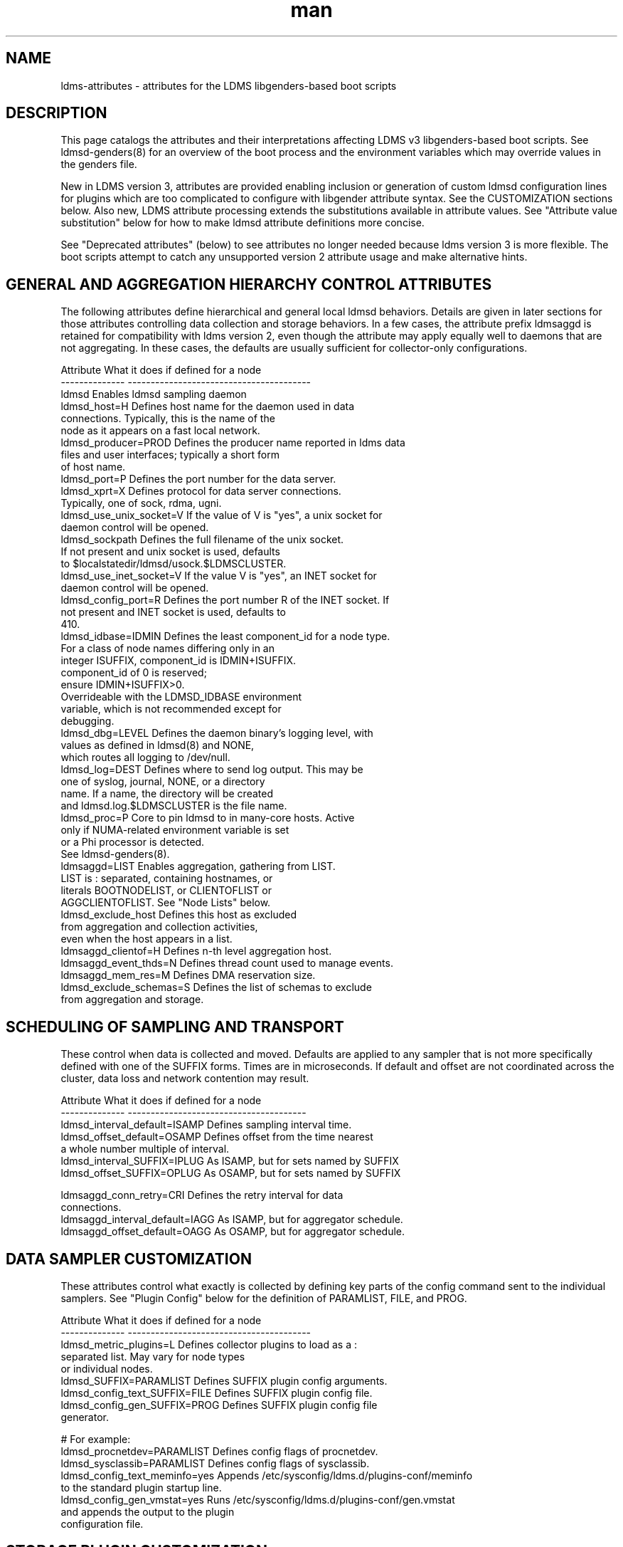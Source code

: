 .\" Manpage for LDMS genders entries
.\" Contact ovis-help@ca.sandia.gov to correct errors or typos.
.TH man 5 "7 Feb 2017" "v3.5.0" "LDMSD libgenders-based attribute definitions"

.SH NAME
ldms-attributes - attributes for the LDMS libgenders-based boot scripts

.SH DESCRIPTION

This page catalogs the attributes and their interpretations affecting LDMS v3 libgenders-based boot scripts. See ldmsd-genders(8) for an overview of the boot process and the environment variables which may override values in the genders file.

New in LDMS version 3, attributes are provided enabling inclusion or generation of custom ldmsd configuration lines for plugins which are too complicated to configure with libgender attribute syntax. See the CUSTOMIZATION sections below. Also new, LDMS attribute processing extends the substitutions available in attribute values. See "Attribute value substitution" below for how to make ldmsd attribute definitions more concise.

See "Deprecated attributes" (below) to see attributes no longer needed because ldms version 3 is more flexible. The boot scripts attempt to catch any unsupported version 2 attribute usage and make alternative hints.

.SH GENERAL AND AGGREGATION HIERARCHY CONTROL ATTRIBUTES

The following attributes define hierarchical and general local ldmsd behaviors. Details are given in later sections for those attributes controlling data collection and storage behaviors. In a few cases, the attribute prefix ldmsaggd is retained for compatibility with ldms version 2, even though the attribute may apply equally well to daemons that are not aggregating. In these cases, the defaults are usually sufficient for collector-only configurations.

.PP
.nf

Attribute               What it does if defined for a node
--------------          ----------------------------------------
ldmsd                   Enables ldmsd sampling daemon
ldmsd_host=H            Defines host name for the daemon used in data
                        connections.  Typically, this is the name of the
                        node as it appears on a fast local network.
ldmsd_producer=PROD     Defines the producer name reported in ldms data
                        files and user interfaces; typically a short form
                        of host name.
ldmsd_port=P            Defines the port number for the data server.
ldmsd_xprt=X            Defines protocol for data server connections.
                        Typically, one of sock, rdma, ugni.
ldmsd_use_unix_socket=V If the value of V is "yes", a unix socket for
                        daemon control will be opened.
ldmsd_sockpath          Defines the full filename of the unix socket.
                        If not present and unix socket is used, defaults
                        to $localstatedir/ldmsd/usock.$LDMSCLUSTER.
ldmsd_use_inet_socket=V If the value V is "yes", an INET socket for
                        daemon control will be opened.
ldmsd_config_port=R     Defines the port number R of the INET socket. If
                        not present and INET socket is used, defaults to
                        410.
ldmsd_idbase=IDMIN      Defines the least component_id for a node type.
                        For a class of node names differing only in an
                        integer ISUFFIX, component_id is IDMIN+ISUFFIX.
                        component_id of 0 is reserved;
                        ensure IDMIN+ISUFFIX>0.
                        Overrideable with the LDMSD_IDBASE environment
                        variable, which is not recommended except for
                        debugging.
ldmsd_dbg=LEVEL         Defines the daemon binary's logging level, with
                        values as defined in ldmsd(8) and NONE,
                        which routes all logging to /dev/null.
ldmsd_log=DEST          Defines where to send log output. This may be
                        one of syslog, journal, NONE, or a directory
                        name. If a name, the directory will be created
                        and ldmsd.log.$LDMSCLUSTER is the file name.
ldmsd_proc=P            Core to pin ldmsd to in many-core hosts. Active
                        only if NUMA-related environment variable is set
                        or a Phi processor is detected.
                        See ldmsd-genders(8).
ldmsaggd=LIST           Enables aggregation, gathering from LIST.
                        LIST is : separated, containing hostnames, or
                        literals BOOTNODELIST, or CLIENTOFLIST or
                        AGGCLIENTOFLIST. See "Node Lists" below.
ldmsd_exclude_host      Defines this host as excluded
                        from aggregation and collection activities,
                        even when the host appears in a list.
ldmsaggd_clientof=H     Defines n-th level aggregation host.
ldmsaggd_event_thds=N   Defines thread count used to manage events.
ldmsaggd_mem_res=M      Defines DMA reservation size.
ldmsd_exclude_schemas=S Defines the list of schemas to exclude
                        from aggregation and storage.

.br
.PP
.fi

.SH   SCHEDULING OF SAMPLING AND TRANSPORT

These control when data is collected and moved. Defaults are applied to any sampler that is not more specifically defined with one of the SUFFIX forms.  Times are in microseconds. If default and offset are not coordinated across the cluster, data loss and network contention may result.

.PP
.nf

Attribute                       What it does if defined for a node
--------------                  ---------------------------------------
ldmsd_interval_default=ISAMP    Defines sampling interval time.
ldmsd_offset_default=OSAMP      Defines offset from the time nearest
                                a whole number multiple of interval.
ldmsd_interval_SUFFIX=IPLUG     As ISAMP, but for sets named by SUFFIX
ldmsd_offset_SUFFIX=OPLUG       As OSAMP, but for sets named by SUFFIX

ldmsaggd_conn_retry=CRI         Defines the retry interval for data
                                connections.
ldmsaggd_interval_default=IAGG  As ISAMP, but for aggregator schedule.
ldmsaggd_offset_default=OAGG    As OSAMP, but for aggregator schedule.

.br
.PP
.fi

.SH  DATA SAMPLER CUSTOMIZATION

These attributes control what exactly is collected by defining key parts of the config command sent to the individual samplers. See "Plugin Config" below for the definition of PARAMLIST, FILE, and PROG.

.PP
.nf
Attribute                       What it does if defined for a node
--------------                  ----------------------------------------
ldmsd_metric_plugins=L          Defines collector plugins to load as a :
                                separated list.  May vary for node types
                                or individual nodes.
ldmsd_SUFFIX=PARAMLIST          Defines SUFFIX plugin config arguments.
ldmsd_config_text_SUFFIX=FILE   Defines SUFFIX plugin config file.
ldmsd_config_gen_SUFFIX=PROG    Defines SUFFIX plugin config file
                                generator.

# For example:
ldmsd_procnetdev=PARAMLIST      Defines config flags of procnetdev.
ldmsd_sysclassib=PARAMLIST      Defines config flags of sysclassib.
ldmsd_config_text_meminfo=yes   Appends /etc/sysconfig/ldms.d/plugins-conf/meminfo
                                to the standard plugin startup line.
ldmsd_config_gen_vmstat=yes     Runs /etc/sysconfig/ldms.d/plugins-conf/gen.vmstat
                                and appends the output to the plugin
                                configuration file.

.fi
.br
.PP


.SH STORAGE PLUGIN CUSTOMIZATION
.PP
.nf

These control how storage is done with config commands.
See "Plugin Config" below for the definition of PARAMLIST.

Attribute                       What it does if defined for a node
--------------                  -----------------------------------
ldmsd_store_plugins=L           Defines storage plugins to load as a :
                                separated list.  See 'Plugin config'
                                below.
ldmsd_SUFFIX=PARAMLIST          Defines SUFFIX plugin config arguments.
ldmsd_config_text_SUFFIX=FILE   Defines SUFFIX plugin config file.
ldmsd_config_gen_SUFFIX=PROG    Defines SUFFIX plugin config file
                                generator.
ldmsd_schemas_SUFFIX=S          Defines schemas S to route to store
                                SUFFIX.
ldmsd_exclude_schemas_SUFFIX=S  Defines schemas S to exclude from
                                store SUFFIX.
# for example:
ldmsd_store_csv=PARAMLIST       defines config flags for store_csv.

.br
.PP
.fi

.SH Plugin Config
.PP
A plugin's options may be configured by attribute values, a static text file
snippet, or a generated text for complicated cases. The static, generated, and  attribute-defined configuration cases are explained here. Herein the suffix 'SUFFIX' on attribute names is replaced with a specific plugin name to control that plugin. FILE is normally a full path name.
.PP
A static plugin configuration file for a specific plugin can be used by defining
.B ldmsd_config_text_SUFFIX=FILE.
Only the plugin specific options should appear in the text; standard options are generated. If FILE is 'yes', then /etc/sysconfig/ldms.d/SUFFIX is read as a text file.
If FILE is a partial path name, it will be appended to /etc/sysconfig/ldms.d/ and used. The daemon init script will start the plugin after applying the configuration text.
.PP
A generated configuration file for a specific plugin can be used by defining attribute
.B ldmsd_config_gen_SUFFIX=PROG.
The program PROG will be invoked with arguments and should write the entire configuration and start command set needed to its standard output. If PROG is 'yes', then /etc/sysconfig/ldms.d/gen.SUFFIX is expected to be a program.
If PROG is a partial path name, it will be appended to /etc/sysconfig/ldms.d/ and used as a program. This is the recommended route if multiple instances of the same sampler plugin will be in use. For samplers, the generator program will receive arguments: $plugin-name $producer-name $host $sample_interval $sample_offset. For stores, the generator program will receive arguments: $plugin-name $host [$schemas]*, where there will be 0 or more schema names separated by white space each as a separate argument.

.PP
The normal libgenders attribute-value syntax is:
.BR
key1=value,key2=value2
where values may not contain whitespace, = or comma characters.
.PP
The ldms configuration list syntax is "key=value key=value ..."
where value may contain commas. This syntax is used in static text
file snippets.
.PP
The ldmsd plugin configuration syntax mapped to gender attribute
syntax is:
.BR
ldmsd_$S=$C/value[:$C/value]*
.PP
where:
.nf
$S is the plugin name.
$C is the name of a plugin parameter.
: separates additional parameter assignments.
The first / after the = or a : separates a parameter name
from its value.
The & is used to separate list values rather than commas.
.fi

.PP
This syntax reconciles the libgenders comma/=/whitespace rules with the
LDMS key=comma-separated-value configuration parameter syntax.
Parameters become :-separated keys with &-separated-values lists.
Any / preceding a : except the first is taken as a literal character.

This translation mode is used for  sampler, storage, and transport
plugin configuration attributes where needed.

.SH Storage specific plugin configuration
.PP
To support the most common usage, the names of all active collector plugins found in the genders file are assumed to be valid schema names. LDMSD_SCHEMA_LIST overrides this assumption.
When multiple schema are generated from the same collector plugin, the ldmsd_schemas_SUFFIX attribute or the LDMSD_SCHEMA_LIST environment variable should be defined in the ldmsd.local.conf file to ensure correct local storage configuration.
.PP
By default (when no ldmsd_schemas_SUFFIX is defined), all schemas are routed to all loaded storage plugins.

.SH Node Lists
.PP
There are several special values for managing groups of LDMS data sources:
BOOTNODELIST, LDMSDALL, CLIENTOFLIST, and AGGCLIENTOFLIST. Explicitly
naming individual nodes in a node list is rarely desirable.

.PP
The keyword BOOTNODELIST is replaced with the list of nodes with the attribute "bootnode" having a value matching the name of the aggregator host.

.PP
The keyword LDMSDALL is replaced with the list of all nodes with the attribute "ldmsd". Useable in small clusters with a single aggregator.

.PP
If something other than boot nodes is the basis of aggregation, the layout can be specified. E.g., a set of monitoring nodes prefixed mon aggregating subsets of compute nodes:
.nf
   mon[1-4]: ldmsaggd=CLIENTOFLIST
   compute[1-300] ldmsd_clientof=mon1
   compute[301-600] ldmsd_clientof=mon2
   compute[601-900] ldmsd_clientof=mon3
   compute[901-1200] ldmsd_clientof=mon4
.fi
.PP
CLIENTOFLIST is computed as:
.BR
   nodeattr -c ldmsd_clientof=H
.PP
on each mon host H.
.PP

.PP
To run 2nd and higher level aggregators, aggregator hierarchy relationships must be specified. If we need in-platform data for applications seeking
a global performance views, a top level aggregator pulling from other aggregators can be defined with AGGCLIENTOFLIST thus:
.nf
   montop ldmsaggd=AGGCLIENTOFLIST
   mon[1-4] ldmsaggd_clientof=montop
.fi
.PP
AGGCLIENTOFLIST is computed as:
.nf
   nodeattr -c ldmsaggd_clientof=montop
.fi
.PP
on the montop host.

If nodes mon[1-4] are themselves to be monitored by montop, then they must have both ldmsaggd and ldmsd gender values. In this case, both special list variables are used:
.nf
   montop ldmsaggd=AGGCLIENTOFLIST:CLIENTOFLIST
.fi


.SH Attribute value substitution with node name fragments

Libgenders supports replacing "%n" (unqualified node name) in attribute values.
LDMS attribute processing extends this to include extraction and reuse of various node name fragments by position. This enables the collapse of certain voluminous attribute definitions into a single line. The additional substitutions supported are %N[d,m,u] which take the Nth fragment of the type indicated by d, m, or u from the node name. The fragment types d, m, u are, respectively, an integer segment embedded in the node name, a segment separated by the '-' character from other segments of the node name, and a segment separated by the '_' character from other segments. Note that the m and u segment types do not exclude digits within. Segments are numbered from 0.

For example the attribute definitions:
.nf
  sc-login[1-8] ldmsd_host=sc-lsm%0d-ib0
  sc-login[1-8] ldmsd_clientof=sc-rps%0d
  sc-gw[1-48] ldmsd_host=i-%1m
.fi
replace the many similar definitions under libgenders substitution rules:
.nf
  sc-login1 ldmsd_host=sc-lsm1-ib0
  sc-login1 ldmsd_clientof=sc-rps1
  sc-gw1 ldmsd_host=i-gw1
  ...
.fi

.SH NOTES

.SH Deprecated attributes

Some attributes supported in ldmsd version 2 are no longer needed in version 3.
If detected, errors will be issued.
.nf
Attribute deprecated    See instead
---------------         -----------------------------
ldmsaggd_port=N         ldmsd_port
ldmsaggd_host=H         ldmsd_host
ldmsaggd_xprt=X         ldmsd_xprt
ldmsaggd_dbg=LEVEL      ldmsd_dbg
ldmsaggd_stores=L       ldmsd_store_plugins
ldmsd_metric_sets=L     ldmsd_metric_plugins
ldmsaggd_store_csv      ldmsd_store_csv
ldmsaggd_conn_thds      ldmsd_event_thds
ldmsaggd_num_procs      ldmsd_event_thds
.fi

.SH Features not yet supported
.PP
These attributes are not yet supported by init scripts:

.nf

ldmsaggd_fail=H                Defines aggregation host to take over if
                               this node fails.
ldmsaggd_interval_SUFFIX=IAGGS As ISAMP, but for aggregating schema
                               SUFFIX.
ldmsaggd_offset_SUFFIX=OAGGS   As OSAMP, but for aggregating schema
                               SUFFIX.

.fi

.SH BUGS
.PP
Some features listed not yet supported, as marked.
.PP
Typos in the ldms attribute names may lead to silent application of defaults.
.PP
Attribute value substitution based on hostname fragments is not yet supported for plugin options.


.SH EXAMPLES
.PP
See /usr/share/doc/ovis-$version/sample_init_scripts/genders/examples/.

It presents a small cluster, shaun, in ldmsd attributes, with a single aggregator running on shaun-admin and a second level aggregator running on shaun-login as the storage daemon. Subtleties handled in the example include use of Infiniband hostnames and ports.


.SH SEE ALSO
libgenders(3), ldmsd(8), ldmsd-genders(8)

